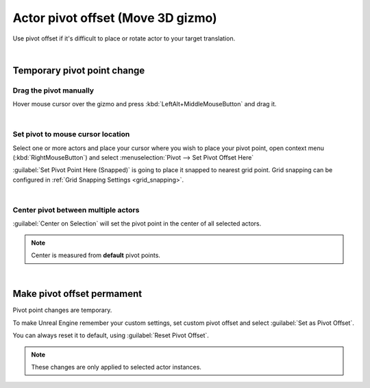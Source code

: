.. _actor_pivot_offset:

============================================
Actor pivot offset (Move 3D gizmo)
============================================

.. image:: Pivot/images/07.webp
	:align: center

Use pivot offset if it's difficult to place or rotate actor to your target translation. 

|

Temporary pivot point change
=====================================================================

Drag the pivot manually
------------------------

.. image:: Pivot/images/09.webp
	:align: center
	:width: 49%

Hover mouse cursor over the gizmo and press :kbd:`LeftAlt+MiddleMouseButton` and drag it.

|
.. _actor_pivot_to_cursor_pos:

Set pivot to mouse cursor location
------------------------------------

Select one or more actors and place your cursor where you wish to place your pivot point, open context menu (:kbd:`RightMouseButton`) and select :menuselection:`Pivot --> Set Pivot Offset Here`

.. image:: Pivot/images/02.webp
	:width: 80%
	:align: center

:guilabel:`Set Pivot Point Here (Snapped)` is going to place it snapped to nearest grid point.
Grid snapping can be configured in :ref:`Grid Snapping Settings <grid_snapping>`.

.. image:: Pivot/images/04.webp
	:align: center

|
Center pivot between multiple actors
--------------------------------------------------------------
	
:guilabel:`Center on Selection` will set the pivot point in the center of all selected actors.

.. image:: Pivot/images/08.webp
	:align: center

.. note::
	Center is measured from **default** pivot points. 

.. image:: Pivot/images/06.webp
	:align: center

|
Make pivot offset permament 
=====================================================================

Pivot point changes are temporary.

To make Unreal Engine remember your custom settings, set custom pivot offset and select :guilabel:`Set as Pivot Offset`.

.. image:: Pivot/images/05.webp
	:align: center


You can always reset it to default, using :guilabel:`Reset Pivot Offset`.

.. note::
	These changes are only applied to selected actor instances. 
